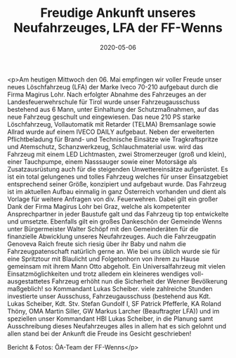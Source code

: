#+TITLE: Freudige Ankunft unseres Neufahrzeuges, LFA der FF-Wenns
#+DATE: 2020-05-06
#+FACEBOOK_URL: https://facebook.com/ffwenns/posts/3836266306448466

<p>Am heutigen Mittwoch den 06. Mai empfingen wir voller Freude unser neues Löschfahrzeug (LFA) der Marke Iveco 70-210 aufgebaut durch die Firma Magirus Lohr. Nach erfolgter Abnahme des Fahrzeuges an der Landesfeuerwehrschule für Tirol wurde unser Fahrzeugausschuss bestehend aus 6 Mann, unter Einhaltung der Schutzmaßnahmen, auf das neue Fahrzeug geschult und eingewiesen. 
Das neue 210 PS starke Löschfahrzeug, Vollautomatik mit Retarder (TELMA) Bremsanlage sowie Allrad wurde auf einem IVECO DAILY aufgebaut. Neben der erweiterten Pflichtbeladung für Brand- und Technische Einsätze wie Tragkraftspritze und Atemschutz, Schanzwerkzeug, Schlauchmaterial usw. wird das Fahrzeug mit einem LED Lichtmasten, zwei Stromerzeuger (groß und klein), einer Tauchpumpe, einem Nasssauger sowie einer Motorsäge als Zusatzausrüstung auch für die steigenden Unwettereinsätze aufgerüstet. 
Es ist ein total gelungenes und tolles Fahrzeug welches für unser Einsatzgebiet entsprechend seiner Größe, konzipiert und aufgebaut wurde. Das Fahrzeug ist im aktuellen Aufbau einmalig in ganz Österreich vorhanden und dient als Vorlage für weitere Anfragen von div. Feuerwehren. 
Dabei gilt ein großer Dank der Firma Magirus Lohr bei Graz, welche als kompetenter Ansprechpartner in jeder Baustufe galt und das Fahrzeug tip top entwickelte und umsetzte. Ebenfalls gilt ein großes Dankeschön der Gemeinde Wenns unter Bürgermeister Walter Schöpf mit den Gemeinderäten für die finanzielle Abwicklung unseres Neufahrzeuges.
Auch die Fahrzeugpatin Genoveva Raich freute sich riesig über ihr Baby und nahm die Fahrzeugpatenschaft natürlich gerne an. Wie bei uns üblich wurde sie für eine Spritztour mit Blaulicht und Folgetonhorn von ihrem zu Hause gemeinsam mit ihrem Mann Otto abgeholt. 
Ein Universalfahrzeug mit vielen Einsatzmöglichkeiten und trotz alledem ein kleineres wendiges voll-ausgestattetes Fahrzeug erhöht nun die Sicherheit der Wenner Bevölkerung maßgeblich! so Kommandant Lukas Scheiber.
viele zahlreiche Stunden investierte unser Ausschuss, Fahrzeugausschuss (bestehend aus Kdt. Lukas Scheiber, Kdt. Stv. Stefan Gundolf I, SF Patrick Pfefferle, KA Roland Thöny, OMA Martin Siller, GW Markus Larcher (Beauftragter LFA)) und im speziellen unser Kommandant HBI Lukas Scheiber, in die Planung samt Ausschreibung dieses Neufahrzeuges alles in allem hat es sich gelohnt und allen stand bei der Ankunft die Freude ins Gesicht geschrieben! 

Bericht & Fotos: ÖA-Team der FF-Wenns</p>
